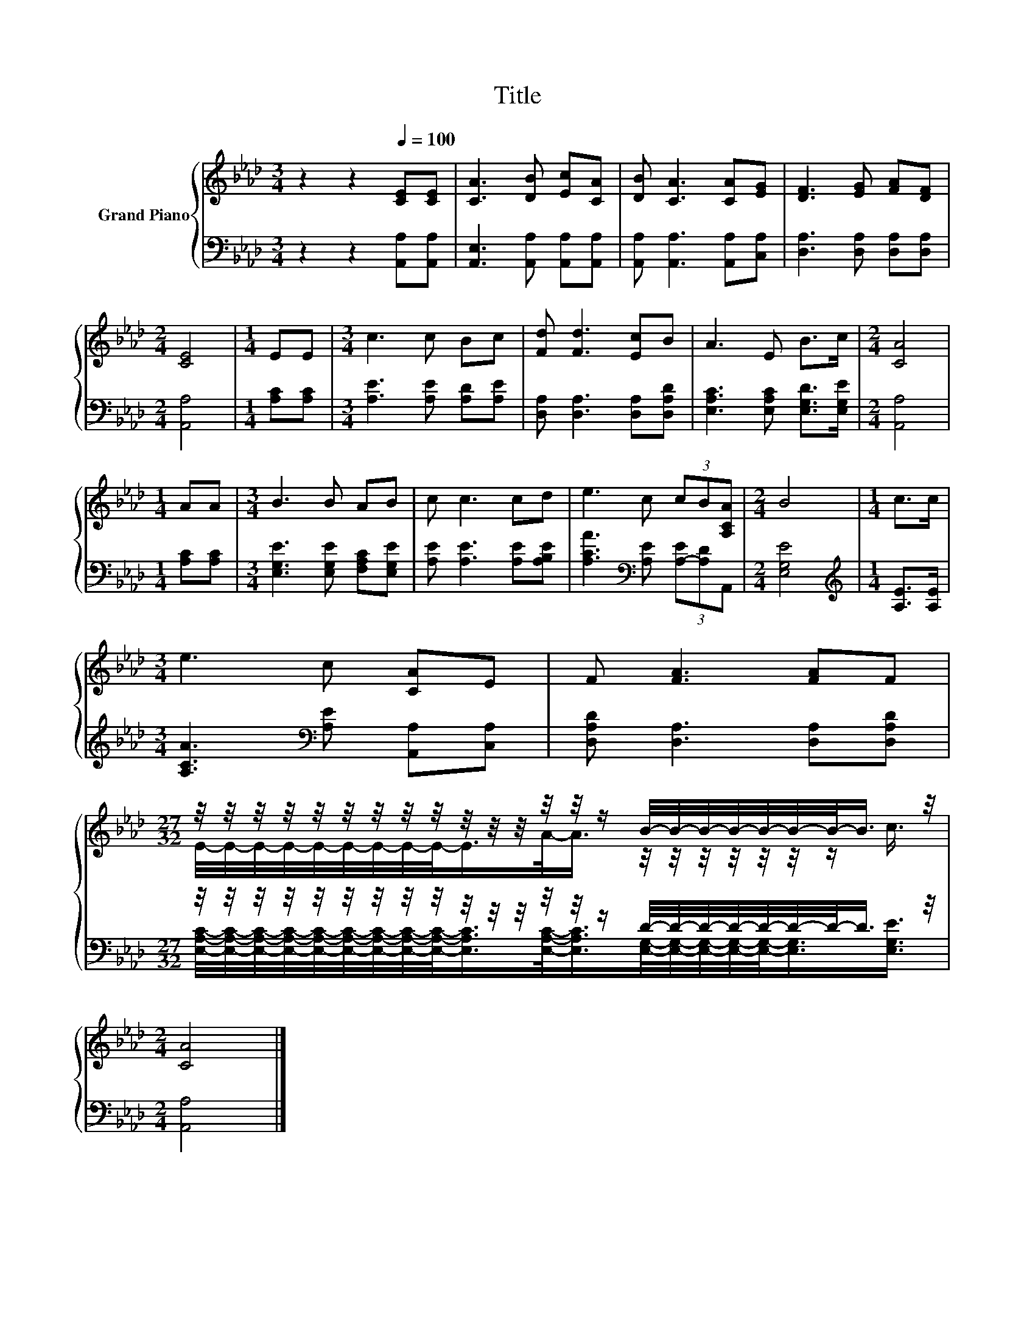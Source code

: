 X:1
T:Title
%%score { ( 1 3 ) | ( 2 4 ) }
L:1/8
M:3/4
K:Ab
V:1 treble nm="Grand Piano"
V:3 treble 
V:2 bass 
V:4 bass 
V:1
 z2 z2[Q:1/4=100] [CE][CE] | [CA]3 [DB] [Ec][CA] | [DB] [CA]3 [CA][EG] | [DF]3 [EG] [FA][DF] | %4
[M:2/4] [CE]4 |[M:1/4] EE |[M:3/4] c3 c Bc | [Fd] [Fd]3 [Ec]B | A3 E B>c |[M:2/4] [CA]4 | %10
[M:1/4] AA |[M:3/4] B3 B AB | c c3 cd | e3 c (3cB[A,CA] |[M:2/4] B4 |[M:1/4] c>c | %16
[M:3/4] e3 c [CA]E | F [FA]3 [FA]F | %18
[M:27/32] z/4 z/4 z/4 z/4 z/4 z/4 z/4 z/4 z/4 z/4 z/4 z/4 z/4 z/4 z/ B/4-B/4-B/4-B/4-B/4-B/4-B/-<B/ z/4 | %19
[M:2/4] [CA]4 |] %20
V:2
 z2 z2 [A,,A,][A,,A,] | [A,,E,]3 [A,,A,] [A,,A,][A,,A,] | [A,,A,] [A,,A,]3 [A,,A,][C,A,] | %3
 [D,A,]3 [D,A,] [D,A,][D,A,] |[M:2/4] [A,,A,]4 |[M:1/4] [A,C][A,C] | %6
[M:3/4] [A,E]3 [A,E] [A,D][A,E] | [D,A,] [D,A,]3 [D,A,][D,A,D] | [E,A,C]3 [E,A,C] [E,G,D]>[E,G,E] | %9
[M:2/4] [A,,A,]4 |[M:1/4] [A,C][A,C] |[M:3/4] [E,G,E]3 [E,G,E] [F,A,C][E,G,E] | %12
 [A,E] [A,E]3 [A,E][A,B,E] | [A,CA]3[K:bass] [A,E] (3[A,-E][A,D]A,, |[M:2/4] [E,G,E]4 | %15
[M:1/4][K:treble] [A,E]>[A,E] |[M:3/4] [A,CA]3[K:bass] [A,E] [A,,A,][C,A,] | %17
 [D,A,D] [D,A,]3 [D,A,][D,A,D] | %18
[M:27/32] z/4 z/4 z/4 z/4 z/4 z/4 z/4 z/4 z/4 z/4 z/4 z/4 z/4 z/4 z/ D/4-D/4-D/4-D/4-D/4-D/4-D/-<D/ z/4 | %19
[M:2/4] [A,,A,]4 |] %20
V:3
 x6 | x6 | x6 | x6 |[M:2/4] x4 |[M:1/4] x2 |[M:3/4] x6 | x6 | x6 |[M:2/4] x4 |[M:1/4] x2 | %11
[M:3/4] x6 | x6 | x6 |[M:2/4] x4 |[M:1/4] x2 |[M:3/4] x6 | x6 | %18
[M:27/32] E/4-E/4-E/4-E/4-E/4-E/4-E/4-E/4-E/-<E/A/-<A/ z/4 z/4 z/4 z/4 z/4 z/4 z/ c3/4 | %19
[M:2/4] x4 |] %20
V:4
 x6 | x6 | x6 | x6 |[M:2/4] x4 |[M:1/4] x2 |[M:3/4] x6 | x6 | x6 |[M:2/4] x4 |[M:1/4] x2 | %11
[M:3/4] x6 | x6 | x3[K:bass] x3 |[M:2/4] x4 |[M:1/4][K:treble] x2 |[M:3/4] x3[K:bass] x3 | x6 | %18
[M:27/32] [E,A,C]/4-[E,A,C]/4-[E,A,C]/4-[E,A,C]/4-[E,A,C]/4-[E,A,C]/4-[E,A,C]/4-[E,A,C]/4-[E,A,C]/-<[E,A,C]/[E,A,C]/-<[E,A,C]/[E,G,]/4-[E,G,]/4-[E,G,]/4-[E,G,]/4-[E,G,]/-<[E,G,]/[E,G,E]3/4 | %19
[M:2/4] x4 |] %20


